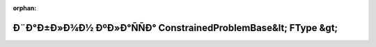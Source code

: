 .. meta::2ef7a94f9654f8b555a81be99a5addd282097e41e58411dee2a4a8f1dc89f3da7070b070a566016b5af8fef9542b5e08367b77faea777ea7890ae2188c4e2679

:orphan:

.. title:: Globalizer: Ð¨Ð°Ð±Ð»Ð¾Ð½ ÐºÐ»Ð°ÑÑÐ° ConstrainedProblemBase&lt; FType &gt;

Ð¨Ð°Ð±Ð»Ð¾Ð½ ÐºÐ»Ð°ÑÑÐ° ConstrainedProblemBase&lt; FType &gt;
===============================================================

.. container:: doxygen-content

   
   .. raw:: html
     :file: class_constrained_problem_base.html
